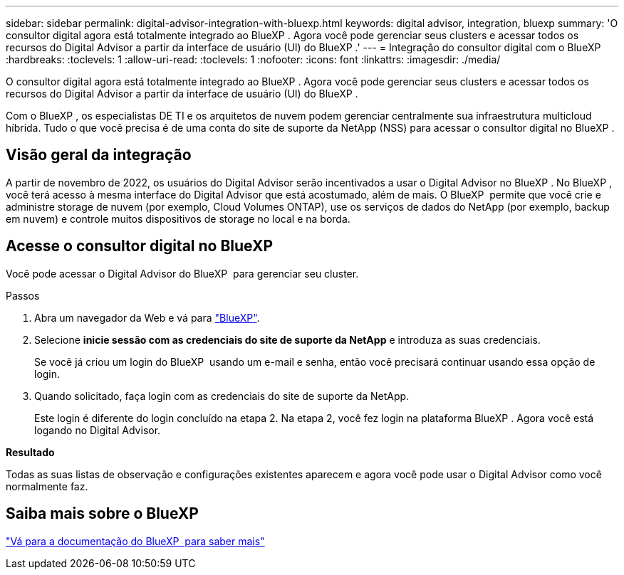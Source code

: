 ---
sidebar: sidebar 
permalink: digital-advisor-integration-with-bluexp.html 
keywords: digital advisor, integration, bluexp 
summary: 'O consultor digital agora está totalmente integrado ao BlueXP . Agora você pode gerenciar seus clusters e acessar todos os recursos do Digital Advisor a partir da interface de usuário (UI) do BlueXP .' 
---
= Integração do consultor digital com o BlueXP 
:hardbreaks:
:toclevels: 1
:allow-uri-read: 
:toclevels: 1
:nofooter: 
:icons: font
:linkattrs: 
:imagesdir: ./media/


[role="lead"]
O consultor digital agora está totalmente integrado ao BlueXP . Agora você pode gerenciar seus clusters e acessar todos os recursos do Digital Advisor a partir da interface de usuário (UI) do BlueXP .

Com o BlueXP , os especialistas DE TI e os arquitetos de nuvem podem gerenciar centralmente sua infraestrutura multicloud híbrida. Tudo o que você precisa é de uma conta do site de suporte da NetApp (NSS) para acessar o consultor digital no BlueXP .



== Visão geral da integração

A partir de novembro de 2022, os usuários do Digital Advisor serão incentivados a usar o Digital Advisor no BlueXP . No BlueXP , você terá acesso à mesma interface do Digital Advisor que está acostumado, além de mais. O BlueXP  permite que você crie e administre storage de nuvem (por exemplo, Cloud Volumes ONTAP), use os serviços de dados do NetApp (por exemplo, backup em nuvem) e controle muitos dispositivos de storage no local e na borda.



== Acesse o consultor digital no BlueXP 

Você pode acessar o Digital Advisor do BlueXP  para gerenciar seu cluster.

.Passos
. Abra um navegador da Web e vá para https://cloudmanager.netapp.com/app-redirect/active-iq["BlueXP"^].
. Selecione *inicie sessão com as credenciais do site de suporte da NetApp* e introduza as suas credenciais.
+
Se você já criou um login do BlueXP  usando um e-mail e senha, então você precisará continuar usando essa opção de login.

. Quando solicitado, faça login com as credenciais do site de suporte da NetApp.
+
Este login é diferente do login concluído na etapa 2. Na etapa 2, você fez login na plataforma BlueXP . Agora você está logando no Digital Advisor.



*Resultado*

Todas as suas listas de observação e configurações existentes aparecem e agora você pode usar o Digital Advisor como você normalmente faz.



== Saiba mais sobre o BlueXP

https://docs.netapp.com/us-en/bluexp-family/index.html["Vá para a documentação do BlueXP  para saber mais"^]
